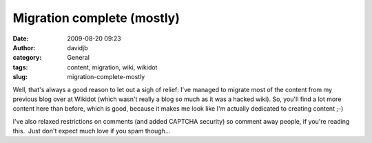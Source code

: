 Migration complete (mostly)
###########################
:date: 2009-08-20 09:23
:author: davidjb
:category: General
:tags: content, migration, wiki, wikidot
:slug: migration-complete-mostly

Well, that's always a good reason to let out a sigh of relief: I've
managed to migrate most of the content from my previous blog over at
Wikidot (which wasn't really a blog so much as it was a hacked wiki). 
So, you'll find a lot more content here than before, which is good,
because it makes me look like I'm actually dedicated to creating content
;-)

I've also relaxed restrictions on comments (and added CAPTCHA security)
so comment away people, if you're reading this.  Just don't expect much
love if you spam though...
